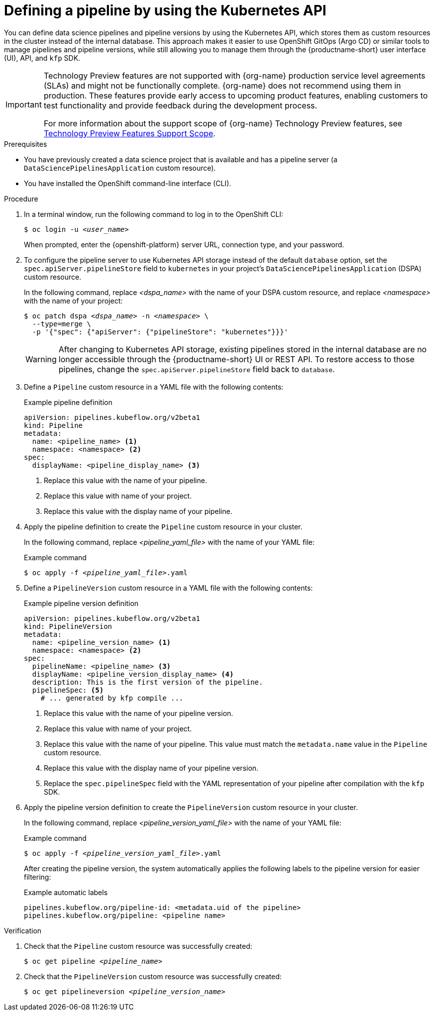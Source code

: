 :_module-type: PROCEDURE

[id="defining-a-pipeline-by-using-the-kubernetes-api_{context}"]
= Defining a pipeline by using the Kubernetes API

[role='_abstract']

You can define data science pipelines and pipeline versions by using the Kubernetes API, which stores them as custom resources in the cluster instead of the internal database. This approach makes it easier to use OpenShift GitOps (Argo CD) or similar tools to manage pipelines and pipeline versions, while still allowing you to manage them through the {productname-short} user interface (UI), API, and `kfp` SDK.

ifndef::upstream[]
[IMPORTANT]
====
ifdef::self-managed[]
Defining pipeline versions by using the Kubernetes API is currently available in {productname-long} {vernum} as a Technology Preview feature.
endif::[]
ifdef::cloud-service[]
Defining pipeline versions by using the Kubernetes API is currently available in {productname-long} as a Technology Preview feature.
endif::[]
Technology Preview features are not supported with {org-name} production service level agreements (SLAs) and might not be functionally complete.
{org-name} does not recommend using them in production.
These features provide early access to upcoming product features, enabling customers to test functionality and provide feedback during the development process.

For more information about the support scope of {org-name} Technology Preview features, see link:https://access.redhat.com/support/offerings/techpreview/[Technology Preview Features Support Scope].
====
endif::[]

.Prerequisites
* You have previously created a data science project that is available and has a pipeline server (a `DataSciencePipelinesApplication` custom resource).
* You have installed the OpenShift command-line interface (CLI).

.Procedure

. In a terminal window, run the following command to log in to the OpenShift CLI:
+
[source,subs="+quotes"]
----
$ oc login -u __<user_name>__
----
+
When prompted, enter the {openshift-platform} server URL, connection type, and your password.


. To configure the pipeline server to use Kubernetes API storage instead of the default `database` option, set the `spec.apiServer.pipelineStore` field to `kubernetes` in your project's `DataSciencePipelinesApplication` (DSPA) custom resource.
+
In the following command, replace __<dspa_name>__ with the name of your DSPA custom resource, and replace __<namespace>__ with the name of your project:
+
[source,subs="+quotes"]
----
$ oc patch dspa __<dspa_name>__ -n __<namespace>__ \
  --type=merge \
  -p '{"spec": {"apiServer": {"pipelineStore": "kubernetes"}}}'
----
+
[WARNING]
====
After changing to Kubernetes API storage, existing pipelines stored in the internal database are no longer accessible through the {productname-short} UI or REST API. To restore access to those pipelines, change the `spec.apiServer.pipelineStore` field back to `database`.
====

. Define a `Pipeline` custom resource in a YAML file with the following contents:
+
.Example pipeline definition
[source,yaml]
----
apiVersion: pipelines.kubeflow.org/v2beta1
kind: Pipeline
metadata:
  name: <pipeline_name> <1>
  namespace: <namespace> <2>
spec:
  displayName: <pipeline_display_name> <3>
----
<1> Replace this value with the name of your pipeline.
<2> Replace this value with name of your project.
<3> Replace this value with the display name of your pipeline.

. Apply the pipeline definition to create the `Pipeline` custom resource in your cluster.
+
In the following command, replace __<pipeline_yaml_file>__ with the name of your YAML file:
+
.Example command
[source,subs="+quotes"]
----
$ oc apply -f __<pipeline_yaml_file>__.yaml
----

. Define a `PipelineVersion` custom resource in a YAML file with the following contents:
+
.Example pipeline version definition
[source,yaml]
----
apiVersion: pipelines.kubeflow.org/v2beta1
kind: PipelineVersion
metadata:
  name: <pipeline_version_name> <1>
  namespace: <namespace> <2>
spec:
  pipelineName: <pipeline_name> <3>
  displayName: <pipeline_version_display_name> <4>
  description: This is the first version of the pipeline.
  pipelineSpec: <5>
    # ... generated by kfp compile ...
----
<1> Replace this value with the name of your pipeline version.
<2> Replace this value with name of your project.
<3> Replace this value with the name of your pipeline. This value must match the `metadata.name` value in the `Pipeline` custom resource.
<4> Replace this value with the display name of your pipeline version.
<5> Replace the `spec.pipelineSpec` field with the YAML representation of your pipeline after compilation with the `kfp` SDK.

. Apply the pipeline version definition to create the `PipelineVersion` custom resource in your cluster.
+
In the following command, replace __<pipeline_version_yaml_file>__ with the name of your YAML file:
+
.Example command
[source,subs="+quotes"]
----
$ oc apply -f __<pipeline_version_yaml_file>__.yaml
----
+
After creating the pipeline version, the system automatically applies the following labels to the pipeline version for easier filtering: 
+
.Example automatic labels
[source,yaml]
----
pipelines.kubeflow.org/pipeline-id: <metadata.uid of the pipeline>
pipelines.kubeflow.org/pipeline: <pipeline name>
----

.Verification
. Check that the `Pipeline` custom resource was successfully created:
+
[source,subs="+quotes"]
----
$ oc get pipeline __<pipeline_name>__
----

. Check that the `PipelineVersion` custom resource was successfully created:
+
[source,subs="+quotes"]
----
$ oc get pipelineversion __<pipeline_version_name>__
----